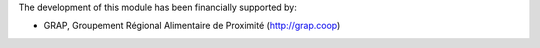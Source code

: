 The development of this module has been financially supported by:

* GRAP, Groupement Régional Alimentaire de Proximité (http://grap.coop)
